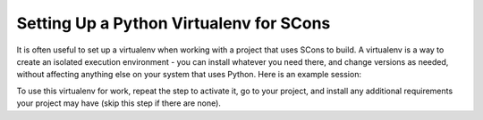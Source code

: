 Setting Up a Python Virtualenv for SCons
----------------------------------------

It is often useful to set up a virtualenv when working with a project
that uses SCons to build.  A virtualenv is a way to create an
isolated execution environment - you can install whatever you need
there, and change versions as needed, without affecting anything
else on your system that uses Python.  Here is an example session:

.. tabs::
   .. code-tab:: console Linux

      $ cd Work
      $ python -m venv myvenv
      $ source myvenv/bin/activate
      (myvenv) $ pip list --outdated
      Package    Version Latest Type
      ---------- ------- ------ -----
      pip        19.3.1  22.0.4 wheel
      setuptools 41.6.0  62.1.0 wheel
      WARNING: You are using pip version 19.3.1; however, version 22.0.4 is available.
      You should consider upgrading via the 'pip install --upgrade pip' command.
      (myvenv) $ pip install --upgrade pip setuptools scons
      Collecting pip
        Downloading pip-22.0.4-py3-none-any.whl (2.1 MB)
      Collecting setuptools
        Downloading setuptools-62.1.0-py3-none-any.whl (1.1 MB)
      Collecting scons
        Downloading SCons-4.3.0-py3-none-any.whl (4.2 MB)
      Installing collected packages: pip, setuptools, scons
        Found existing installation: pip 19.3.1
          Uninstalling pip-19.3.1:
            Successfully uninstalled pip-19.3.1
        Found existing installation: setuptools 41.6.0
          Uninstalling setuptools-41.6.0:
            Successfully uninstalled setuptools-41.6.0
      Successfully installed pip-22.0.4 scons-4.3.0 setuptools-62.1.0
      (myvenv) $ scons --version
      SCons by Steven Knight et al.:
              SCons: v4.3.0.559790274f66fa55251f5754de34820a29c7327a, Tue, 16 Nov 2021 19:09:21 +0000, by bdeegan on octodog
              SCons path: ['/home/user/Work/myvenv/lib64/python3.8/site-packages/SCons']
      Copyright (c) 2001 - 2021 The SCons Foundation
      (myvenv) $ deactivate
      $

   .. code-tab:: doscon Windows

      C:\Users\user>cd Work
      C:\Users\user\Work>py -m venv myvenv
      C:\Users\user\Work>.\myvenv\Scripts\activate
      (myvenv) C:\Users\user\Work>pip list --outdated
      Package    Version Latest Type
      ---------- ------- ------ -----
      pip        20.2.3  22.0.4 wheel
      setuptools 49.2.1  62.1.0 wheel
      WARNING: You are using pip version 20.2.3; however, version 22.0.4 is available.
      You should consider upgrading via the 'C:\Users\user\Work\myvenv\Scripts\python.exe -m pip install --upgrade pip' command.
      (myvenv) C:\Users\user\Work\myvenv\Scripts\python.exe -m pip install --upgrade pip setuptools scons
      Collecting pip
        Downloading pip-22.0.4-py3-none-any.whl (2.1 MB)
      Collecting setuptools
        Downloading setuptools-62.1.0-py3-none-any.whl (1.1 MB)
      Collecting scons
        Downloading SCons-4.3.0-py3-none-any.whl (4.2 MB)
      Installing collected packages: pip, setuptools, scons
        Attempting uninstall: pip
          Found existing installation: pip 20.2.3
          Uninstalling pip-20.2.3:
            Successfully uninstalled pip-20.2.3
        Attempting uninstall: setuptools
          Found existing installation: setuptools 49.2.1
          Uninstalling setuptools-49.2.1:
            Successfully uninstalled setuptools-49.2.1
      Successfully installed pip-22.0.4 scons-4.3.0 setuptools-62.1.0
      (myvenv) C:\Users\user\Work>scons --version
      SCons by Steven Knight et al.:
              SCons: v4.3.0.559790274f66fa55251f5754de34820a29c7327a, Tue, 16 Nov 2021 19:09:21 +0000, by bdeegan on octodog
              SCons path: ['c:\\users\\user\\work\\myvenv\\lib\\site-packages\\SCons']
      Copyright (c) 2001 - 2021 The SCons Foundation
      (myvenv) C:\Users\user\Work> deactivate
      C:\Users\user\Work>

   .. code-tab:: console MacOS

      user@host ~ % cd Work
      user@host Work % python3 -m venv myvenv
      user@host Work % source myvenv/bin/activate
      (myvenv) user@host Work % pip list --outdated
      Package    Version Latest Type
      ---------- ------- ------ -----
      pip        21.1.3  22.0.4 wheel
      setuptools 56.0.0  62.1.0 wheel
      WARNING: You are using pip version 21.1.3; however, version 22.0.4 is available.
      You should consider upgrading via the '/Users/user/github/scons/work/myvenv/bin/python3 -m pip install --upgrade pip' command.
      (myvenv) user@host Work % pip install --upgrade pip setuptools scons
      Requirement already satisfied: pip in ./myvenv/lib/python3.9/site-packages (21.1.3)
      Collecting pip
        Downloading pip-22.0.4-py3-none-any.whl (2.1 MB)
      Requirement already satisfied: setuptools in ./myvenv/lib/python3.9/site-packages (56.0.0)
      Collecting setuptools
        Downloading setuptools-62.1.0-py3-none-any.whl (1.1 MB)
      Collecting scons
        Downloading SCons-4.3.0-py3-none-any.whl (4.2 MB)
      Installing collected packages: setuptools, scons, pip
        Attempting uninstall: setuptools
          Found existing installation: setuptools 56.0.0
          Uninstalling setuptools-56.0.0:
            Successfully uninstalled setuptools-56.0.0
        Attempting uninstall: pip
          Found existing installation: pip 21.1.3
          Uninstalling pip-21.1.3:
            Successfully uninstalled pip-21.1.3
      Successfully installed pip-22.0.4 scons-4.3.0 setuptools-62.1.0
      user@host Work % scons --version
      SCons by Steven Knight et al.:
              SCons: v4.3.0.559790274f66fa55251f5754de34820a29c7327a, Tue, 16 Nov 2021 19:09:21 +0000, by bdeegan on octodog
              SCons path: ['/Users/user/github/scons/work/myvenv/lib/python3.9/site-packages/SCons']
      Copyright (c) 2001 - 2021 The SCons Foundation
      (myvenv) user@host Work % deactivate
      user@host Work %


To use this virtualenv for work, repeat the
step to activate it, go to your project, and install
any additional requirements your project may have
(skip this step if there are none).

.. tabs::
   .. code-tab:: console Linux

      $ cd Work/myproj
      $ source ~/Work/myvenv/bin/activate
      (myvenv) $ pip install -r requirements.txt

   .. code-tab:: doscon Windows

      C:\Users\user\Work> $ cd Work
      C:\Users\user\Work>.\myvenv\Scripts\activate
      C:\Users\user\Work> $ cd myproj
      (myvenv) C:\Users\user\Work\myproj> pip install -r requirements.txt

   .. code-tab:: console MacOS

      user@host scons % cd Work/myproj
      user@host myproj % source ~/Work/myvenv/bin/activate
      (myvenv) user@host myproj % pip install -r requirements.txt
